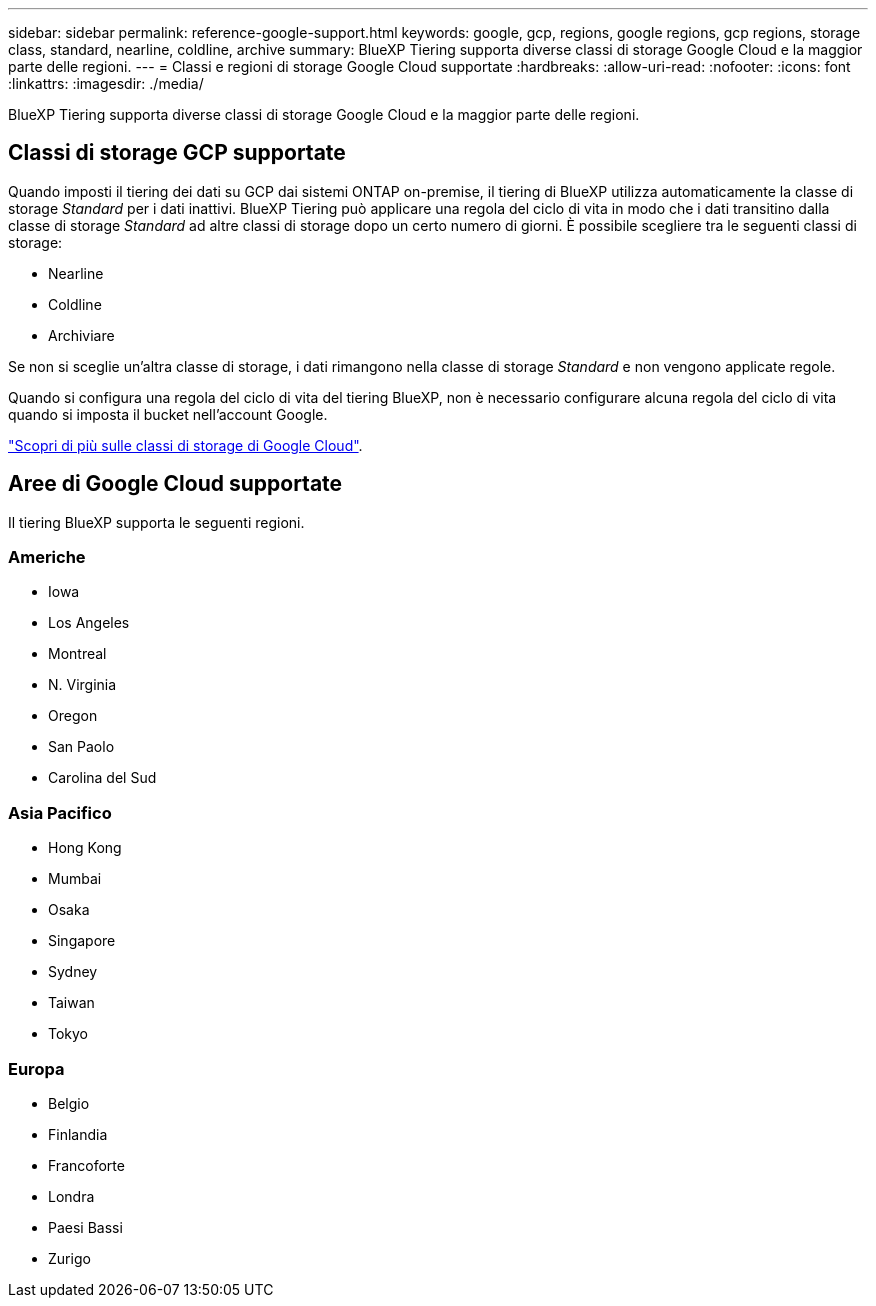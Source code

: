 ---
sidebar: sidebar 
permalink: reference-google-support.html 
keywords: google, gcp, regions, google regions, gcp regions, storage class, standard, nearline, coldline, archive 
summary: BlueXP Tiering supporta diverse classi di storage Google Cloud e la maggior parte delle regioni. 
---
= Classi e regioni di storage Google Cloud supportate
:hardbreaks:
:allow-uri-read: 
:nofooter: 
:icons: font
:linkattrs: 
:imagesdir: ./media/


[role="lead"]
BlueXP Tiering supporta diverse classi di storage Google Cloud e la maggior parte delle regioni.



== Classi di storage GCP supportate

Quando imposti il tiering dei dati su GCP dai sistemi ONTAP on-premise, il tiering di BlueXP utilizza automaticamente la classe di storage _Standard_ per i dati inattivi. BlueXP Tiering può applicare una regola del ciclo di vita in modo che i dati transitino dalla classe di storage _Standard_ ad altre classi di storage dopo un certo numero di giorni. È possibile scegliere tra le seguenti classi di storage:

* Nearline
* Coldline
* Archiviare


Se non si sceglie un'altra classe di storage, i dati rimangono nella classe di storage _Standard_ e non vengono applicate regole.

Quando si configura una regola del ciclo di vita del tiering BlueXP, non è necessario configurare alcuna regola del ciclo di vita quando si imposta il bucket nell'account Google.

https://cloud.google.com/storage/docs/storage-classes["Scopri di più sulle classi di storage di Google Cloud"^].



== Aree di Google Cloud supportate

Il tiering BlueXP supporta le seguenti regioni.



=== Americhe

* Iowa
* Los Angeles
* Montreal
* N. Virginia
* Oregon
* San Paolo
* Carolina del Sud




=== Asia Pacifico

* Hong Kong
* Mumbai
* Osaka
* Singapore
* Sydney
* Taiwan
* Tokyo




=== Europa

* Belgio
* Finlandia
* Francoforte
* Londra
* Paesi Bassi
* Zurigo

